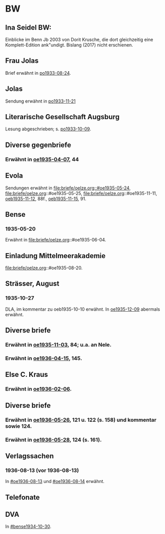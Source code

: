 * BW
** Ina Seidel BW:
Einblicke im Benn Jb 2003 von Dorit Krusche, die dort gleichzeitig
eine Komplett-Edition ank"undigt.  Bislang (2017) nicht erschienen.
** Frau Jolas
Brief erwähnt in [[file:briefe/porada.org::#po1933-08-24][po1933-08-24]].
** Jolas
Sendung erwähnt in [[file:briefe/porada.org::#po1933-11-21][po1933-11-21]]
** Literarische Gesellschaft Augsburg
Lesung abgeschrieben; s. [[file:briefe/porada.org::#po1933-10-09][po1933-10-09]].
** Diverse gegenbriefe
*** Erwähnt in [[file:briefe/oelze.org::#oe1935-04-07][oe1935-04-07]], 44
** Evola
Sendungen erwähnt in [[file:briefe/oelze.org::#oe1935-05-24]],
file:briefe/oelze.org::#oe1935-05-25,
file:briefe/oelze.org::#oe1935-11-11,
[[file:briefe/oelze.org::#oeb1935-11-12][oeb1935-11-12]], 88f.,
[[file:briefe/oelze.org::#oeb1935-11-15][oeb1935-11-15]], 91.
** Bense
*** 1935-05-20
Erwähnt in file:briefe/oelze.org::#oe1935-06-04.
** Einladung Mittelmeerakademie
file:briefe/oelze.org::#oe1935-08-20.
** Strässer, August
*** 1935-10-27
DLA, im kommentar zu oeb1935-10-10 erwähnt.
In [[#oe1935-12-09][oe1935-12-09]] abermals erwähnt.
** Diverse briefe
*** Erwähnt in [[file:briefe/oelze.org::#oe1935-11-03][oe1935-11-03]], 84; u.a. an Nele.
*** Erwähnt in  [[file:briefe/oelze.org::#oe1936-04-15][oe1936-04-15]], 145.
** Else C. Kraus
*** Erwähnt in [[file:briefe/oelze.org::#oe1936-02-06][oe1936-02-06]].
** Diverse briefe
*** Erwähnt in [[file:briefe/oelze.org::#oe1936-05-26][oe1936-05-26]], 121 u. 122 (s. 158) und kommentar sowie 124.
*** Erwähnt in [[file:briefe/oelze.org::#oe1936-05-28][oe1936-05-28]], 124 (s. 161).
** Verlagssachen
*** 1936-08-13 (vor 1936-08-13)
   :PROPERTIES:
   :CUSTOM_ID: ver1936-08-13
   :TRAD: verloren (?)
   :END:      
   In [[#oe1936-08-13]] und [[#oe1936-08-14]] erwähnt.
** Telefonate
** DVA
In [[#bense1934-10-30]].
